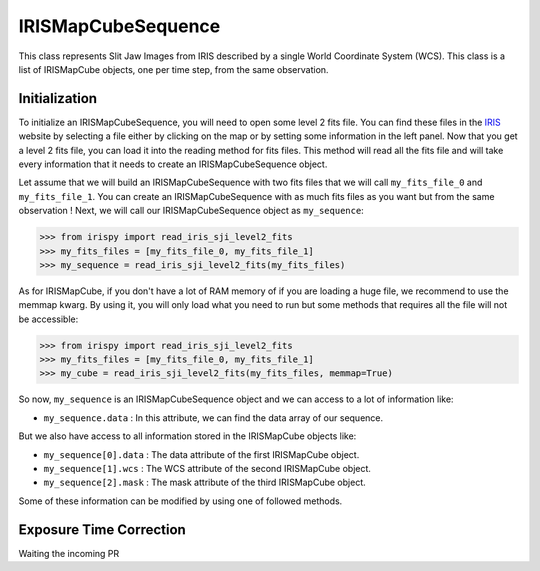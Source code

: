 ===================
IRISMapCubeSequence
===================

This class represents Slit Jaw Images from IRIS described by a single World Coordinate
System (WCS). This class is a list of IRISMapCube objects, one per time step, from the
same observation.

Initialization
--------------

To initialize an IRISMapCubeSequence, you will need to open some level 2 fits file.
You can find these files in the IRIS_ website by selecting a file either by clicking
on the map or by setting some information in the left panel. Now that you get a level 2
fits file, you can load it into the reading method for fits files. This method will read
all the fits file and will take every information that it needs to create an
IRISMapCubeSequence object.

Let assume that we will build an IRISMapCubeSequence with two fits files that we will
call ``my_fits_file_0`` and ``my_fits_file_1``. You can create an IRISMapCubeSequence
with as much fits files as you want but from the same observation ! Next, we will call
our IRISMapCubeSequence object as ``my_sequence``:

.. code-block:: python

    >>> from irispy import read_iris_sji_level2_fits
    >>> my_fits_files = [my_fits_file_0, my_fits_file_1]
    >>> my_sequence = read_iris_sji_level2_fits(my_fits_files)

As for IRISMapCube, if you don't have a lot of RAM memory of if you are loading a huge file,
we recommend to use the memmap kwarg. By using it, you will only load what you need to run
but some methods that requires all the file will not be accessible:

.. code-block:: python

    >>> from irispy import read_iris_sji_level2_fits
    >>> my_fits_files = [my_fits_file_0, my_fits_file_1]
    >>> my_cube = read_iris_sji_level2_fits(my_fits_files, memmap=True)

So now, ``my_sequence`` is an IRISMapCubeSequence object and we can access to a lot of
information like:

- ``my_sequence.data`` : In this attribute, we can find the data array of our sequence.

But we also have access to all information stored in the IRISMapCube objects like:

- ``my_sequence[0].data`` : The data attribute of the first IRISMapCube object.
- ``my_sequence[1].wcs`` : The WCS attribute of the second IRISMapCube object.
- ``my_sequence[2].mask`` : The mask attribute of the third IRISMapCube object.

Some of these information can be modified by using one of followed methods.

Exposure Time Correction
------------------------

Waiting the incoming PR

.. _IRIS: http://iris.lmsal.com/search/
